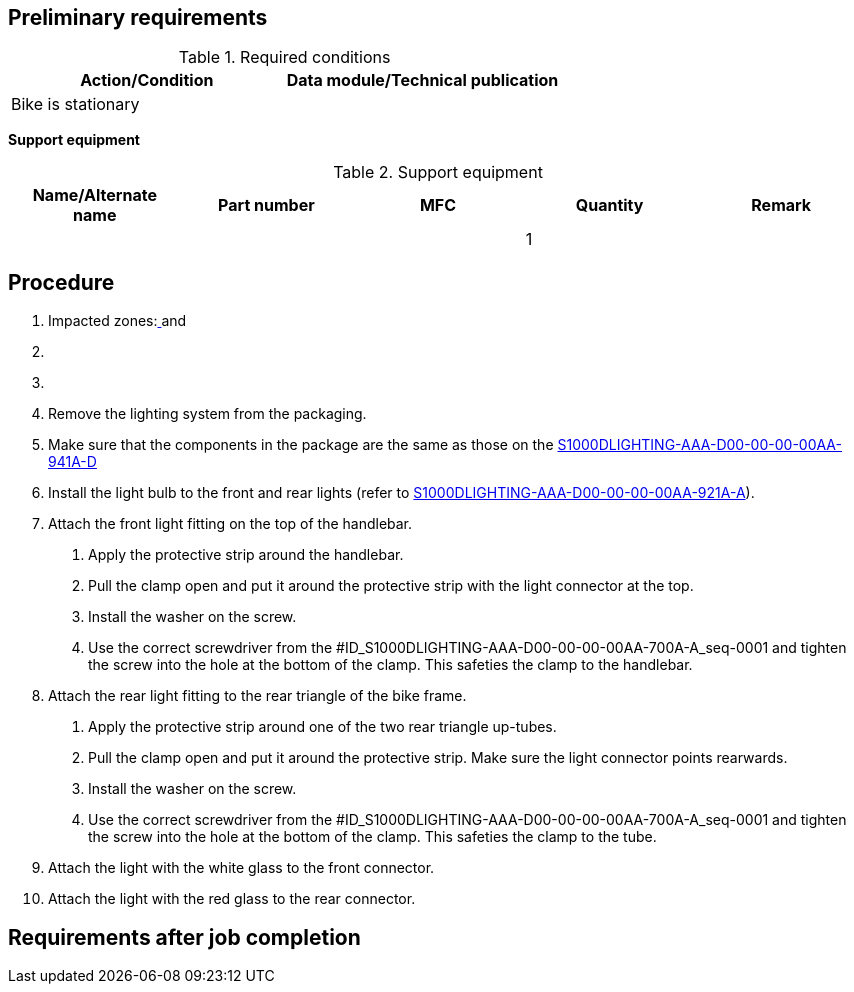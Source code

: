 == Preliminary requirements

.Required conditions
[cols=",",options="header",]
|===
|Action/Condition |Data module/Technical publication
|Bike is stationary |
|===

*Support equipment*

.Support equipment
[cols=",,,,",options="header",]
|===
|Name/Alternate name |Part number |MFC |Quantity |Remark
| | | |1 |
|===

== Procedure

[arabic]
. Impacted
zones:link:#ID_S1000DLIGHTING-AAA-D00-00-00-00AA-700A-A_zon-200[ ] and
link:#ID_S1000DLIGHTING-AAA-D00-00-00-00AA-700A-A_zon-300[ ]
. {blank}
. {blank}
. Remove the lighting system from the packaging.
. Make sure that the components in the package are the same as those on
the
link:#ID_S1000DLIGHTING-AAA-D00-00-00-00AA-941A-D[S1000DLIGHTING-AAA-D00-00-00-00AA-941A-D]
. Install the light bulb to the front and rear lights (refer to
link:#ID_S1000DLIGHTING-AAA-D00-00-00-00AA-921A-A[S1000DLIGHTING-AAA-D00-00-00-00AA-921A-A]).
. Attach the front light fitting on the top of the handlebar.
[arabic]
.. Apply the protective strip around the handlebar.
.. Pull the clamp open and put it around the protective strip with the
light connector at the top.
.. Install the washer on the screw.
.. Use the correct screwdriver from the
#ID_S1000DLIGHTING-AAA-D00-00-00-00AA-700A-A_seq-0001 and tighten the
screw into the hole at the bottom of the clamp. This safeties the clamp
to the handlebar.
. Attach the rear light fitting to the rear triangle of the bike frame.
[arabic]
.. Apply the protective strip around one of the two rear triangle
up-tubes.
.. Pull the clamp open and put it around the protective strip. Make sure
the light connector points rearwards.
.. Install the washer on the screw.
.. Use the correct screwdriver from the
#ID_S1000DLIGHTING-AAA-D00-00-00-00AA-700A-A_seq-0001 and tighten the
screw into the hole at the bottom of the clamp. This safeties the clamp
to the tube.
. Attach the light with the white glass to the front connector.
. Attach the light with the red glass to the rear connector.

== Requirements after job completion
